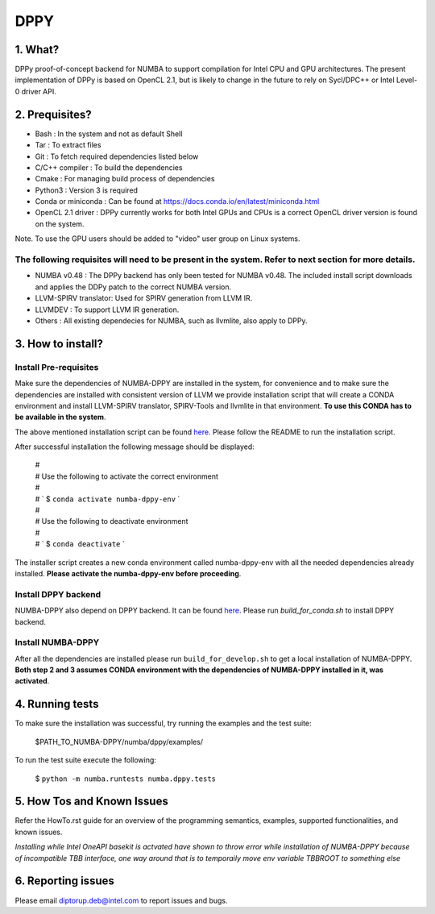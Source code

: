 
DPPY
====

========
1. What?
========

DPPy proof-of-concept backend for NUMBA to support compilation for Intel CPU and
GPU architectures. The present implementation of DPPy is based on OpenCL 2.1,
but is likely to change in the future to rely on Sycl/DPC++ or Intel Level-0
driver API.

===============
2. Prequisites?
===============

- Bash                 : In the system and not as default Shell
- Tar                  : To extract files
- Git                  : To fetch required dependencies listed below
- C/C++ compiler       : To build the dependencies
- Cmake                : For managing build process of dependencies
- Python3              : Version 3 is required
- Conda or miniconda   : Can be found at https://docs.conda.io/en/latest/miniconda.html
- OpenCL 2.1 driver    : DPPy currently works for both Intel GPUs and CPUs is a correct OpenCL driver version is found on the system. 
Note. To use the GPU users should be added to "video" user group on Linux systems.


The following requisites will need to be present in the system. Refer to next section for more details.
*******************************************************************************************************

- NUMBA v0.48          : The DPPy backend has only been tested for NUMBA v0.48. The included install script downloads and applies the DDPy patch to the correct NUMBA version.

- LLVM-SPIRV translator: Used for SPIRV generation from LLVM IR.

- LLVMDEV              : To support LLVM IR generation.

- Others               : All existing dependecies for NUMBA, such as llvmlite, also apply to DPPy.

==================
3. How to install?
==================
Install Pre-requisites
*************************
Make sure the dependencies of NUMBA-DPPY are installed in the system, for convenience
and to make sure the dependencies are installed with consistent version of LLVM we provide
installation script that will create a CONDA environment and install LLVM-SPIRV translator,
SPIRV-Tools and llvmlite in that environment. **To use this CONDA has to be available in the system**.

The above mentioned installation script can be found `here <https://github.intel.com/SAT/numba-pvc-build-scripts>`_. Please follow the README to run the installation script. 

After successful installation the following message should be displayed:

    | #
    | # Use the following to activate the correct environment
    | #
    | # `    $ ``conda activate numba-dppy-env`` `
    | #
    | #  Use the following to deactivate environment
    | #
    | # `    $ ``conda deactivate`` `

The installer script creates a new conda environment called numba-dppy-env with
all the needed dependencies already installed. **Please activate the numba-dppy-env before proceeding**.


Install DPPY backend
***********************
NUMBA-DPPY also depend on DPPY backend. It can be found `here <https://github.intel.com/SAT/dppy>`_. Please run 
`build_for_conda.sh` to install DPPY backend.

Install NUMBA-DPPY
*********************
After all the dependencies are installed please run ``build_for_develop.sh`` to get a local installation of NUMBA-DPPY. **Both step 2 and 3 assumes CONDA environment with
the dependencies of NUMBA-DPPY installed in it, was activated**.

================
4. Running tests
================

To make sure the installation was successful, try running the examples and the
test suite:

    $PATH_TO_NUMBA-DPPY/numba/dppy/examples/

To run the test suite execute the following:

    $ ``python -m numba.runtests numba.dppy.tests``

===========================
5. How Tos and Known Issues
===========================

Refer the HowTo.rst guide for an overview of the programming semantics,
examples, supported functionalities, and known issues.

*Installing while Intel OneAPI basekit is actvated have shown to throw error while installation of NUMBA-DPPY because of incompatible TBB interface, one way around that is to temporaily move env variable TBBROOT to something else*


===================
6. Reporting issues
===================

Please email diptorup.deb@intel.com to report issues and bugs.
